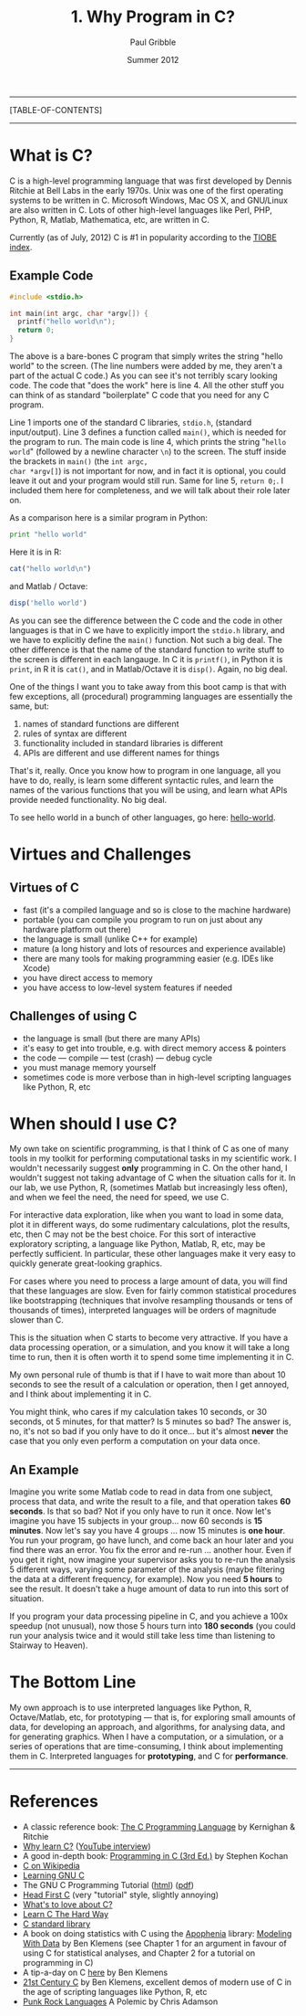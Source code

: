 #+STARTUP: showall

#+TITLE:     1. Why Program in C?
#+AUTHOR:    Paul Gribble
#+EMAIL:     paul@gribblelab.org
#+DATE:      Summer 2012

-----
[TABLE-OF-CONTENTS]
-----

* What is C?

C is a high-level programming language that was first developed by
Dennis Ritchie at Bell Labs in the early 1970s. Unix was one of the
first operating systems to be written in C. Microsoft Windows, Mac OS
X, and GNU/Linux are also written in C. Lots of other high-level
languages like Perl, PHP, Python, R, Matlab, Mathematica, etc, are
written in C.

Currently (as of July, 2012) C is #1 in popularity according to the
[[http://www.tiobe.com/index.php/content/paperinfo/tpci/index.html][TIOBE index]].

** Example Code

#+BEGIN_SRC c
#include <stdio.h>

int main(int argc, char *argv[]) {
  printf("hello world\n");
  return 0;
}
#+END_SRC

The above is a bare-bones C program that simply writes the string
"hello world" to the screen. (The line numbers were added by me, they
aren't a part of the actual C code.) As you can see it's not terribly
scary looking code. The code that "does the work" here is line 4. All
the other stuff you can think of as standard "boilerplate" C code that
you need for any C program.

Line 1 imports one of the standard C libraries, =stdio.h=, (standard
input/output). Line 3 defines a function called =main()=, which is
needed for the program to run. The main code is line 4, which prints
the string "~hello world~" (followed by a newline character ~\n~) to
the screen. The stuff inside the brackets in =main()= (the =int argc,
char *argv[]=) is not important for now, and in fact it is optional,
you could leave it out and your program would still run. Same for line
5, =return 0;=. I included them here for completeness, and we will
talk about their role later on.

As a comparison here is a similar program in Python:

#+BEGIN_SRC Python
print "hello world"
#+END_SRC

Here it is in R:

#+BEGIN_SRC R
cat("hello world\n")
#+END_SRC

and Matlab / Octave:

#+BEGIN_SRC octave
disp('hello world')
#+END_SRC

As you can see the difference between the C code and the code in other
languages is that in C we have to explicitly import the =stdio.h=
library, and we have to explicitly define the =main()= function. Not
such a big deal. The other difference is that the name of the standard
function to write stuff to the screen is different in each
langauge. In C it is =printf()=, in Python it is =print=, in R it is
=cat()=, and in Matlab/Octave it is =disp()=. Again, no big deal.

One of the things I want you to take away from this boot camp is that
with few exceptions, all (procedural) programming languages are
essentially the same, but:

1. names of standard functions are different
2. rules of syntax are different
3. functionality included in standard libraries is different
4. APIs are different and use different names for things

That's it, really. Once you know how to program in one language, all
you have to do, really, is learn some different syntactic rules, and
learn the names of the various functions that you will be using, and
learn what APIs provide needed functionality. No big deal.

To see hello world in a bunch of other languages, go here:
[[https://github.com/leachim6/hello-world][hello-world]].

* Virtues and Challenges

** Virtues of C

- fast (it's a compiled language and so is close to the machine hardware)
- portable (you can compile you program to run on just about any
  hardware platform out there)
- the language is small (unlike C++ for example)
- mature (a long history and lots of resources and experience available)
- there are many tools for making programming easier (e.g. IDEs like Xcode)
- you have direct access to memory
- you have access to low-level system features if needed

** Challenges of using C

- the language is small (but there are many APIs)
- it's easy to get into trouble, e.g. with direct memory access & pointers
- the code --- compile --- test (crash) --- debug cycle
- you must manage memory yourself
- sometimes code is more verbose than in high-level scripting languages like Python, R, etc

* When should I use C?

My own take on scientific programming, is that I think of C as one of
many tools in my toolkit for performing computational tasks in my
scientific work. I wouldn't necessarily suggest *only* programming in
C. On the other hand, I wouldn't suggest not taking advantage of C
when the situation calls for it. In our lab, we use Python, R,
(sometimes Matlab but increasingly less often), and when we feel the
need, the need for speed, we use C.

For interactive data exploration, like when you want to load in some
data, plot it in different ways, do some rudimentary calculations,
plot the results, etc, then C may not be the best choice. For this
sort of interactive exploratory scripting, a language like Python,
Matlab, R, etc, may be perfectly sufficient. In particular, these
other languages make it very easy to quickly generate great-looking
graphics.

For cases where you need to process a large amount of data, you will
find that these languages are slow. Even for fairly common statistical
procedures like bootstrapping (techniques that involve resampling
thousands or tens of thousands of times), interpreted languages will
be orders of magnitude slower than C.

This is the situation when C starts to become very attractive. If you
have a data processing operation, or a simulation, and you know it
will take a long time to run, then it is often worth it to spend some
time implementing it in C.

My own personal rule of thumb is that if I have to wait more than
about 10 seconds to see the result of a calculation or operation,
then I get annoyed, and I think about implementing it in C.

You might think, who cares if my calculation takes 10 seconds, or 30
seconds, ot 5 minutes, for that matter? Is 5 minutes so bad? The
answer is, no, it's not so bad if you only have to do it once... but
it's almost *never* the case that you only even perform a computation
on your data once.

** An Example

Imagine you write some Matlab code to read in data from one subject,
process that data, and write the result to a file, and that operation
takes *60 seconds*. Is that so bad? Not if you only have to run it
once. Now let's imagine you have 15 subjects in your group... now 60
seconds is *15 minutes*. Now let's say you have 4 groups ... now 15
minutes is *one hour*. You run your program, go have lunch, and come
back an hour later and you find there was an error. You fix the error
and re-run ... another hour. Even if you get it right, now imagine
your supervisor asks you to re-run the analysis 5 different ways,
varying some parameter of the analysis (maybe filtering the data at a
different frequency, for example). Now you need *5 hours* to see the
result. It doesn't take a huge amount of data to run into this sort of
situation.

If you program your data processing pipeline in C, and you achieve a
100x speedup (not unusual), now those 5 hours turn into *180 seconds*
(you could run your analysis twice and it would still take less time
than listening to Stairway to Heaven).

* The Bottom Line

My own approach is to use interpreted languages like Python, R,
Octave/Matlab, etc, for prototyping --- that is, for exploring small
amounts of data, for developing an approach, and algorithms, for
analysing data, and for generating graphics. When I have a
computation, or a simulation, or a series of operations that are
time-consuming, I think about implementing them in C. Interpreted
languages for *prototyping*, and C for *performance*.

-----

* References

- A classic reference book: [[https://en.wikipedia.org/wiki/The_C_Programming_Language_(book)][The C Programming Language]] by Kernighan & Ritchie
- [[http://radar.oreilly.com/2012/06/why-learn-c.html][Why learn C?]] ([[http://youtu.be/hHySVnJzADM][YouTube interview]])
- A good in-depth book: [[http://www.amazon.com/Programming-3rd-Edition-Stephen-Kochan/dp/0672326663][Programming in C (3rd Ed.)]] by Stephen Kochan
- [[https://en.wikipedia.org/wiki/C_(programming_language)][C on Wikipedia]]
- [[http://www.nongnu.org/c-prog-book/online/index.html][Learning GNU C]]
- The GNU C Programming Tutorial ([[http://www.crasseux.com/books/ctutorial/][html]]) ([[http://www.crasseux.com/books/ctut.pdf][pdf]])
- [[http://shop.oreilly.com/product/0636920015482.do][Head First C]] (very "tutorial" style, slightly annoying)
- [[http://mortoray.com/2012/06/11/whats-to-love-about-c/][What's to love about C?]]
- [[http://c.learncodethehardway.org/book/][Learn C The Hard Way]]
- [[http://en.wikipedia.org/wiki/C_standard_library][C standard library]]
- A book on doing statistics with C using the [[http://apophenia.sourceforge.net/][Apophenia]] library:
  [[http://modelingwithdata.org/about_the_book.html][Modeling With Data]] by Ben Klemens (see Chapter 1 for an argument in
  favour of using C for statistical analyses, and Chapter 2 for a
  tutorial on programming in C)
- A tip-a-day on C [[http://modelingwithdata.org/arch/00000049.htm][here]] by Ben Klemens
- [[http://shop.oreilly.com/product/0636920025108.do][21st Century C]] by Ben Klemens, excellent demos of modern use of C in
  the age of scripting languages like Python, R, etc
- [[http://pragprog.com/magazines/2011-03/punk-rock-languages][Punk Rock Languages]] A Polemic by Chris Adamson
